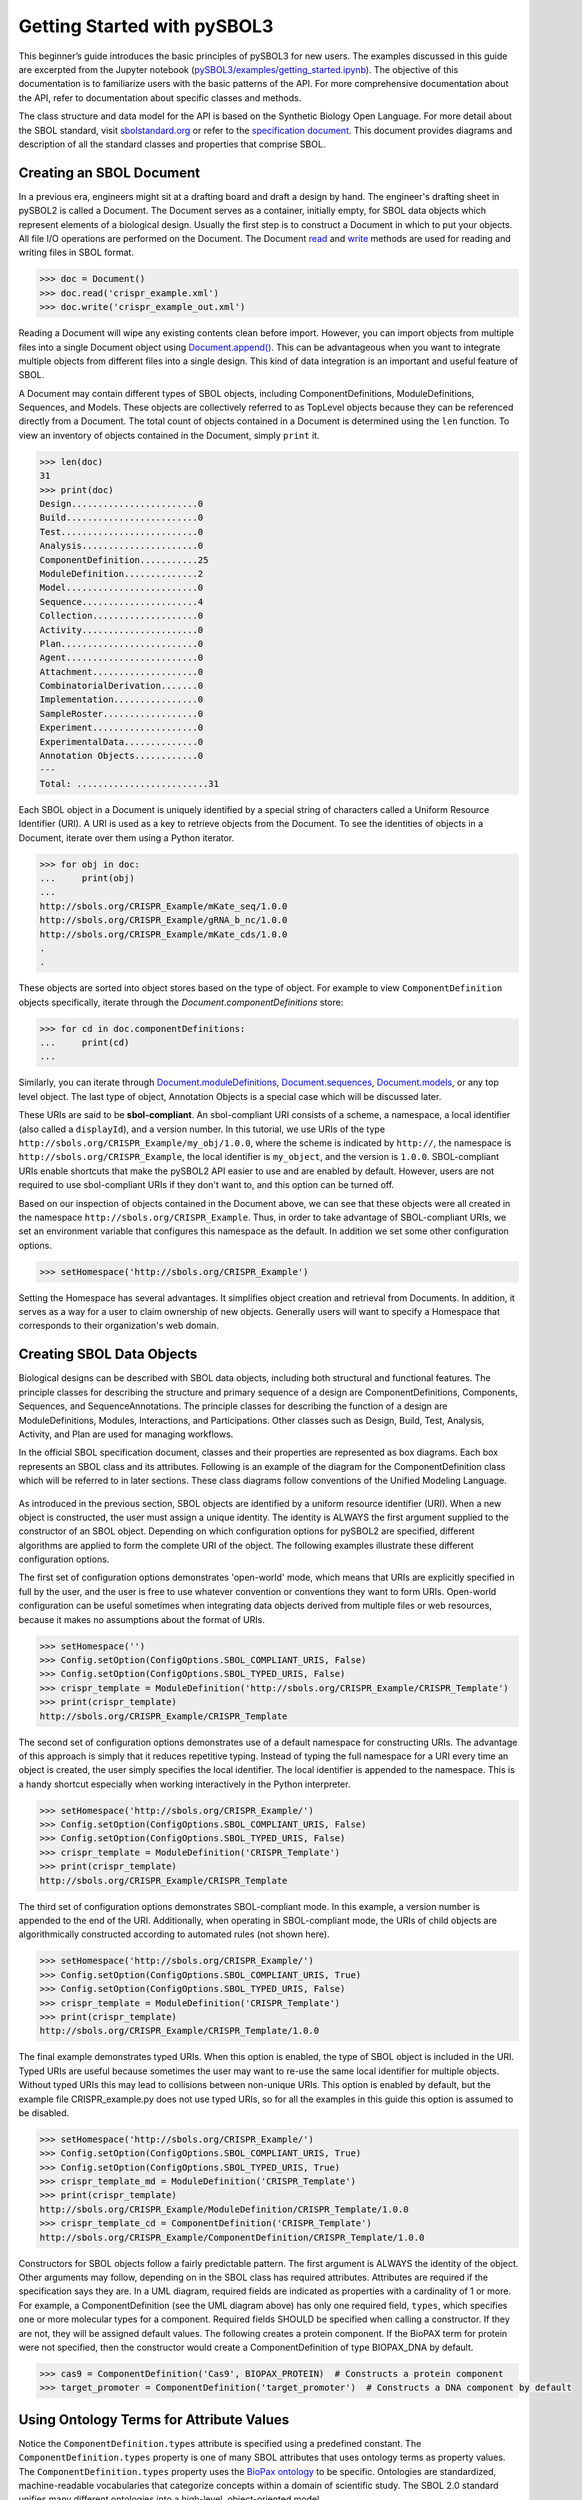 Getting Started with pySBOL3
=============================

This beginner’s guide introduces the basic principles of pySBOL3 for
new users. The examples discussed in this guide are excerpted
from the Jupyter notebook (`pySBOL3/examples/getting_started.ipynb <https://github.com/SynBioDex/pySBOL3/tree/main/examples/getting_started.ipynb>`_). 
The objective of this documentation is to
familiarize users with the basic patterns of the API. For more
comprehensive documentation about the API, refer to documentation
about specific classes and methods.

The class structure and data model for the API is based on the
Synthetic Biology Open Language. For more detail about the SBOL
standard, visit `sbolstandard.org <https://sbolstandard.org>`_ or
refer to the `specification document
<https://sbolstandard.org/wp-content/uploads/2016/06/SBOL2.3.0.pdf>`_. This
document provides diagrams and description of all the standard classes
and properties that comprise SBOL.

-------------------------
Creating an SBOL Document
-------------------------

In a previous era, engineers might sit at a drafting board and draft a
design by hand. The engineer's drafting sheet in pySBOL2 is called a
Document. The Document serves as a container, initially empty, for
SBOL data objects which represent elements of a biological
design. Usually the first step is to construct a Document in which to
put your objects. All file I/O operations are performed on the
Document. The Document `read
<autoapi/sbol2/document/index.html#sbol2.document.Document.read>`_ and
`write
<autoapi/sbol2/document/index.html#sbol2.document.Document.write>`_
methods are used for reading and writing files in SBOL format.

.. code:: python

    >>> doc = Document()
    >>> doc.read('crispr_example.xml')
    >>> doc.write('crispr_example_out.xml')

.. end

Reading a Document will wipe any existing contents clean before
import. However, you can import objects from multiple files into a
single Document object using `Document.append()
<autoapi/sbol2/document/index.html#sbol2.document.Document.append>`_. This
can be advantageous when you want to integrate multiple objects from
different files into a single design. This kind of data integration is
an important and useful feature of SBOL.

A Document may contain different types of SBOL objects, including
ComponentDefinitions, ModuleDefinitions, Sequences, and Models. These
objects are collectively referred to as TopLevel objects because they
can be referenced directly from a Document. The total count of objects
contained in a Document is determined using the ``len`` function. To
view an inventory of objects contained in the Document, simply
``print`` it.

.. code:: python

    >>> len(doc)
    31
    >>> print(doc)
    Design........................0
    Build.........................0
    Test..........................0
    Analysis......................0
    ComponentDefinition...........25
    ModuleDefinition..............2
    Model.........................0
    Sequence......................4
    Collection....................0
    Activity......................0
    Plan..........................0
    Agent.........................0
    Attachment....................0
    CombinatorialDerivation.......0
    Implementation................0
    SampleRoster..................0
    Experiment....................0
    ExperimentalData..............0
    Annotation Objects............0
    ---
    Total: .........................31

.. end

Each SBOL object in a Document is uniquely identified by a special string of characters called a Uniform Resource Identifier (URI). A URI is used as a key to retrieve objects from the Document. To see the identities of objects in a Document, iterate over them using a Python iterator.

.. code:: python

    >>> for obj in doc:
    ...     print(obj)
    ...
    http://sbols.org/CRISPR_Example/mKate_seq/1.0.0
    http://sbols.org/CRISPR_Example/gRNA_b_nc/1.0.0
    http://sbols.org/CRISPR_Example/mKate_cds/1.0.0
    .
    .

.. end

These objects are sorted into object stores based on the type of object. For example to view ``ComponentDefinition`` objects specifically, iterate through the `Document.componentDefinitions` store:

.. code:: python

  >>> for cd in doc.componentDefinitions:
  ...     print(cd)
  ...

.. end

Similarly, you can iterate through
`Document.moduleDefinitions <autoapi/sbol2/document/index.html#sbol2.document.Document.getModuleDefinition>`_,
`Document.sequences <autoapi/sbol2/document/index.html#sbol2.document.Document.getSequence>`_,
`Document.models <autoapi/sbol2/document/index.html#sbol2.document.Document.getModel>`_,
or any top level object. The last type of object, Annotation Objects is a special case which will be discussed later.

These URIs are said to be **sbol-compliant**. An sbol-compliant URI consists of a scheme, a namespace, a local identifier (also called a ``displayId``), and a version number. In this tutorial, we use URIs of the type ``http://sbols.org/CRISPR_Example/my_obj/1.0.0``, where the scheme is indicated by ``http://``, the namespace is ``http://sbols.org/CRISPR_Example``, the local identifier is ``my_object``, and the version is ``1.0.0``. SBOL-compliant URIs enable shortcuts that make the pySBOL2 API easier to use and are enabled by default. However, users are not required to use sbol-compliant URIs if they don't want to, and this option can be turned off.

Based on our inspection of objects contained in the Document above, we can see that these objects were all created in the namespace ``http://sbols.org/CRISPR_Example``. Thus, in order to take advantage of SBOL-compliant URIs, we set an environment variable that configures this namespace as the default. In addition we set some other configuration options.

.. code:: python

    >>> setHomespace('http://sbols.org/CRISPR_Example')

.. end

Setting the Homespace has several advantages. It simplifies object creation and retrieval from Documents. In addition, it serves as a way for a user to claim ownership of new objects. Generally users will want to specify a Homespace that corresponds to their organization's web domain.

--------------------------
Creating SBOL Data Objects
--------------------------

Biological designs can be described with SBOL data objects, including both structural and functional features.  The principle classes for describing the structure and primary sequence of a design are ComponentDefinitions, Components, Sequences, and SequenceAnnotations. The principle classes for describing the function of a design are ModuleDefinitions, Modules, Interactions, and Participations. Other classes such as Design, Build, Test, Analysis, Activity, and Plan are used for managing workflows.

In the official SBOL specification document, classes and their properties are represented as box diagrams. Each box represents an SBOL class and its attributes. Following is an example of the diagram for the ComponentDefinition class which will be referred to in later sections. These class diagrams follow conventions of the Unified Modeling Language.

.. figure:: component_definition_uml.png
    :align: center
    :figclass: align-center

As introduced in the previous section, SBOL objects are identified by a uniform resource identifier (URI). When a new object is constructed, the user must assign a unique identity. The identity is ALWAYS the first argument supplied to the constructor of an SBOL object. Depending on which configuration options for pySBOL2 are specified, different algorithms are applied to form the complete URI of the object. The following examples illustrate these different configuration options.

The first set of configuration options demonstrates 'open-world' mode, which means that URIs are explicitly specified in full by the user, and the user is free to use whatever convention or conventions they want to form URIs. Open-world configuration can be useful sometimes when integrating data objects derived from multiple files or web resources, because it makes no assumptions about the format of URIs.

.. code:: python

   >>> setHomespace('')
   >>> Config.setOption(ConfigOptions.SBOL_COMPLIANT_URIS, False)
   >>> Config.setOption(ConfigOptions.SBOL_TYPED_URIS, False)
   >>> crispr_template = ModuleDefinition('http://sbols.org/CRISPR_Example/CRISPR_Template')
   >>> print(crispr_template)
   http://sbols.org/CRISPR_Example/CRISPR_Template

.. end

The second set of configuration options demonstrates use of a default namespace for constructing URIs. The advantage of this approach is simply that it reduces repetitive typing. Instead of typing the full namespace for a URI every time an object is created, the user simply specifies the local identifier. The local identifier is appended to the namespace. This is a handy shortcut especially when working interactively in the Python interpreter.

.. code:: python

   >>> setHomespace('http://sbols.org/CRISPR_Example/')
   >>> Config.setOption(ConfigOptions.SBOL_COMPLIANT_URIS, False)
   >>> Config.setOption(ConfigOptions.SBOL_TYPED_URIS, False)
   >>> crispr_template = ModuleDefinition('CRISPR_Template')
   >>> print(crispr_template)
   http://sbols.org/CRISPR_Example/CRISPR_Template

.. end

The third set of configuration options demonstrates SBOL-compliant mode. In this example, a version number is appended to the end of the URI. Additionally, when operating in SBOL-compliant mode, the URIs of child objects are algorithmically constructed according to automated rules (not shown here).

.. code:: python

   >>> setHomespace('http://sbols.org/CRISPR_Example/')
   >>> Config.setOption(ConfigOptions.SBOL_COMPLIANT_URIS, True)
   >>> Config.setOption(ConfigOptions.SBOL_TYPED_URIS, False)
   >>> crispr_template = ModuleDefinition('CRISPR_Template')
   >>> print(crispr_template)
   http://sbols.org/CRISPR_Example/CRISPR_Template/1.0.0

.. end

The final example demonstrates typed URIs. When this option is enabled, the type of SBOL object is included in the URI. Typed URIs are useful because sometimes the user may want to re-use the same local identifier for multiple objects. Without typed URIs this may lead to collisions between non-unique URIs. This option is enabled by default, but the example file CRISPR_example.py does not use typed URIs, so for all the examples in this guide this option is assumed to be disabled.

.. code:: python

   >>> setHomespace('http://sbols.org/CRISPR_Example/')
   >>> Config.setOption(ConfigOptions.SBOL_COMPLIANT_URIS, True)
   >>> Config.setOption(ConfigOptions.SBOL_TYPED_URIS, True)
   >>> crispr_template_md = ModuleDefinition('CRISPR_Template')
   >>> print(crispr_template)
   http://sbols.org/CRISPR_Example/ModuleDefinition/CRISPR_Template/1.0.0
   >>> crispr_template_cd = ComponentDefinition('CRISPR_Template')
   http://sbols.org/CRISPR_Example/ComponentDefinition/CRISPR_Template/1.0.0

.. end

Constructors for SBOL objects follow a fairly predictable pattern. The first argument is ALWAYS the identity of the object. Other arguments may follow, depending on in the SBOL class has required attributes. Attributes are required if the specification says they are. In a UML diagram, required fields are indicated as properties with a cardinality of 1 or more. For example, a ComponentDefinition (see the UML diagram above) has only one required field, ``types``, which specifies one or more molecular types for a component.  Required fields SHOULD be specified when calling a constructor. If they are not, they will be assigned default values.  The following creates a protein component. If the BioPAX term for protein were not specified, then the constructor would create a ComponentDefinition of type BIOPAX_DNA by default.

.. code:: python

    >>> cas9 = ComponentDefinition('Cas9', BIOPAX_PROTEIN)  # Constructs a protein component
    >>> target_promoter = ComponentDefinition('target_promoter')  # Constructs a DNA component by default

.. end

-----------------------------------------
Using Ontology Terms for Attribute Values
-----------------------------------------

Notice the ``ComponentDefinition.types`` attribute is specified using a predefined constant. The ``ComponentDefinition.types`` property is one of many SBOL attributes that uses ontology terms as property values.  The ``ComponentDefinition.types`` property uses the `BioPax ontology <https://bioportal.bioontology.org/ontologies/BP/?p=classes&conceptid=root>`_ to be specific. Ontologies are standardized, machine-readable vocabularies that categorize concepts within a domain of scientific study. The SBOL 2.0 standard unifies many different ontologies into a high-level, object-oriented model.

Ontology terms also take the form of Uniform Resource Identifiers. Many commonly used ontological terms are built-in to pySBOL2 as predefined constants. If an ontology term is not provided as a built-in constant, its URI can often be found by using an ontology browser tool online. `Browse Sequence Ontology terms here <http://www.sequenceontology.org/browser/obob.cgi>`_ and `Systems Biology Ontology terms here <http://www.ebi.ac.uk/sbo/main/tree>`_. While the SBOL specification often recommends particular ontologies and terms to be used for certain attributes, in many cases these are not rigid requirements. The advantage of using a recommended term is that it ensures your data can be interpreted or visualized by other applications that support SBOL. However in many cases an application developer may want to develop their own ontologies to support custom applications within their domain.

The following example illustrates how the URIs for ontology terms can be easily constructed, assuming they are not already part of pySBOL2's built-in ontology constants.

.. code:: python

    >>> SO_ENGINEERED_FUSION_GENE = SO + '0000288'  # Sequence Ontology term
    >>> SO_ENGINEERED_FUSION_GENE
    'http://identifiers.org/so/SO:0000288'
    >>> SBO_DNA_REPLICATION = SBO + '0000204'  # Systems Biology Ontology term
    >>> SBO_DNA_REPLICATION
    'http://identifiers.org/biomodels.sbo/SBO:0000204'

.. end

------------------------------------------
Adding and Getting Objects from a Document
------------------------------------------

In some cases a developer may want to use SBOL objects as intermediate data structures in a computational biology workflow. In this case the user is free to manipulate objects independently of a Document. However, if the user wishes to write out a file with all the information contained in their object, they must first add it to the Document. This is done using ``add`` methods. The names of these methods follow a simple pattern, simply "add" followed by the type of object.

.. code:: python

    >>> doc.addModuleDefinition(crispr_template)
    >>> doc.addComponentDefinition(cas9)

.. end

Objects can be retrieved from a Document by using ``get`` methods. These methods ALWAYS take the object's full URI as an argument.

.. code:: python

    >>> crispr_template = doc.getModuleDefinition('http://sbols.org/CRISPR_Example/CRISPR_Template/1.0.0')
    >>> cas9 = doc.getComponentDefinition('http://sbols.org/CRISPR_Example/cas9_generic/1.0.0')

.. end

When working interactively in a Python environment, typing long form URIs can be tedious. Operating in SBOL-compliant mode allows the user an alternative means to retrieve objects from a Document using local identifiers.

.. code:: python

    >>> Config.setOption(ConfigOptions.SBOL_COMPLIANT_URIS, True)
    >>> Config.setOption(ConfigOptions.SBOL_TYPED_URIS, False)
    >>> crispr_template = doc.moduleDefinitions['CRISPR_Template']
    >>> cas9 = doc.componentDefinitions['cas9_generic']

.. end

---------------------------------------------
Getting, Setting, and Editing Attributes
---------------------------------------------

The attributes of an SBOL object can be accessed like other Python class objects, with a few special considerations. For example, to get the values of the ``displayId`` and ``identity`` properties of any object :

.. code:: python

    >>> print(cas9.displayId)
    >>> print(cas9.identity)

.. end

Note that ``displayId`` gives only the shorthand, local identifier for the object, while the ``identity`` property gives the full URI.

The attributes above return singleton values. Some attributes, like ``ComponentDefinition.roles`` and ``ComponentDefinition.types`` support multiple values. Generally these attributes have plural names. If an attribute supports multiple values, then it will return a list. If the attribute has not been assigned any values, it will return an empty list.

.. code:: python

    >>> cas9.types
    ['http://www.biopax.org/release/biopax-level3.owl#Protein']
    >>> cas9.roles
    []

.. end

Setting an attribute follows the ordinary convention for assigning attribute values:

.. code:: python

   >>> crispr_template.description = 'This is an abstract, template module'

.. end

To set multiple values:

.. code:: python

    >>> plasmid = ComponentDefinition('pBB1', BIOPAX_DNA, '1.0.0')
    >>> plasmid.roles = [ SO_PLASMID, SO_CIRCULAR ]

.. end

Although properties such as ``types`` and ``roles`` behave like Python lists in some ways, beware that list operations like ``append`` and ``extend`` do not work directly on these kind of attributes, due to the data hiding nature of the bindings. If you need to append values to an attribute, use the following idiom:

.. code:: python

    >>> plasmid.roles = [ SO_PLASMID ]
    >>> plasmid.roles = plasmid.roles + [ SO_CIRCULAR ]

.. end

To clear all values from an attribute, set to None:

.. code:: python

    >>> plasmid.roles = None

.. end

------------------------------------------
Creating, Adding and Getting Child Objects
------------------------------------------

Some SBOL objects can be composed into hierarchical parent-child relationships.  In the specification diagrams, these relationships are indicated by black diamond arrows.  In the UML diagram above, the black diamond indicates that ComponentDefinitions are parents of SequenceAnnotations.  Properties of this type can be modified using the add method and passing the child object as the argument.

.. code:: python

    >>> point_mutation = SequenceAnnotation('PointMutation')
    >>> target_promoter.sequenceAnnotations.add(point_mutation)

.. end

Alternatively, the create method captures the construction and addition of the SequenceAnnotation in a single function call.  The create method ALWAYS takes one argument--the URI of the new object. All other values are initialized with default values. You can change these values after object creation, however.

.. code:: python

    >>> target_promoter.sequenceAnnotations.create('PointMutation')

.. end

Conversely, to obtain a Python reference to the SequenceAnnotation from its identity:

.. code:: python

   >>> point_mutation = target_promoter.sequenceAnnotations.get('PointMutation')

.. end

Or equivalently:

.. code:: python

   >>> point_mutation = target_promoter.sequenceAnnotations['PointMutation']

.. end

-----------------------------------------
Creating and Editing Reference Properties
-----------------------------------------

Some SBOL objects point to other objects by way of URI references. For example, ComponentDefinitions point to their corresponding Sequences by way of a URI reference. These kind of properties correspond to white diamond arrows in UML diagrams, as shown in the figure above. Attributes of this type contain the URI of the related object.

.. code:: python

    >>> eyfp_gene = ComponentDefinition('EYFPGene', BIOPAX_DNA)
    >>> seq = Sequence('EYFPSequence', 'atgnnntaa', SBOL_ENCODING_IUPAC)
    >>> eyfp_gene.sequences = seq
    >>> print(eyfp_gene.sequences)
    ['http://examples.org/Sequence/EYFPSequence/1']

.. end

Note that assigning the ``seq`` object to the ``eyfp_gene.sequences`` actually results in assignment of the object's URI. An equivalent assignment is as follows:

.. code:: python

    >>> eyfp_gene.sequences = seq.identity
    >>> print (eyfp_gene.sequences)
    ['http://examples.org/Sequence/EYFPSequence/1']

.. end


--------------------------------------
Iterating and Indexing List Properties
--------------------------------------

Some properties can contain multiple values or objects. Additional values can be specified with the add method.  In addition you may iterate over lists of objects or values.

.. code:: python

    # Iterate through objects (black diamond properties in UML)
    for p in cas9_complex_formation.participations:
        print(p)
        print(p.roles)

    # Iterate through references (white diamond properties in UML)
    for role in reaction_participant.roles:
        print(role)

.. end

Numerical indexing of lists works as well:

.. code:: python

    for i_p in range(0, len(cas9_complex_formation.participations)):
        print(cas9_complex_formation.participations[i_p])

.. end

----------------------------------
Searching a Document
----------------------------------

To see if an object with a given URI is already contained in a Document or other parent object, use the ``find`` method. Note that ``find`` function returns the target object cast to its base type which is ``SBOLObject``, the generic base class for all SBOL objects. The actual SBOL type of this object, however is ``ComponentDefinition``. If necessary the base class can be downcast using the ``cast`` method.

.. code:: python

    >>> obj = doc.find('http://sbols.org/CRISPR_Example/mKate_gene/1.0.0')
    >>> obj
    SBOLObject
    >>> parseClassName(obj.type)
    'ComponentDefinition'
    >>> cd = obj.cast(ComponentDefinition)
    >>> cd
    ComponentDefinition

.. end

The ``find`` method is probably more useful as a boolean conditional when the user wants to automatically construct URIs for objects and needs to check if the URI is unique or not. If the object is found,   ``find`` returns an object reference (True), and if the object is not found, it returns None (False). The following code snippet demonstrates a function that automatically generates ComponentDefinitions.

.. code:: python

    def createNextComponentDefinition(doc, local_id):
        i_cdef = 0
        cdef_uri = getHomespace() + '/%s_%d/1.0.0' %(local_id, i_cdef)
        while doc.find(cdef_uri):
            i_cdef += 1
            cdef_uri = getHomespace() + '/%s_%d/1.0.0' %(local_id, i_cdef)
        doc.componentDefinitions.create('%s_%d' %(local_id, i_cdef))

.. end

----------------------------------
Copying Documents and Objects
----------------------------------

Copying a ``Document`` can result in a few different ends, depending on the user's goal. The first option is to create a simple clone of the original ``Document``. This is shown below in which the user is assumed to have already created a ``Document`` with a single ``ComponentDefinition``. After copying, the object in the ``Document`` clone has the same identity as the object in the original ``Document``.

.. code:: python

    >>> for o in doc:
    ...     print o
    ... 
    http://examples.org/ComponentDefinition/cd/1
    >>> doc2 = doc.copy()
    >>> for o in doc2:
    ...     print o
    ... 
    http://examples.org/ComponentDefinition/cd/1

.. end


More commonly a user wants to import objects from the target Document into their Homespace. In this case, the user can specify a target namespace for import. Objects in the original ``Document`` that belong to the target namespace are copied into the user's Homespace. Contrast the example above with the following.

.. code:: python

  >>> setHomespace('http://sys-bio.org')
  >>> doc2 = doc.copy('http://examples.org')
  >>> for o in doc:
  ...     print o
  ... 
  http://examples.org/ComponentDefinition/cd/1
  >>> for o in doc2:
  ...     print o
  ... 
  http://sys-bio.org/ComponentDefinition/cd/1

.. end

In the examples above, the ``copy`` method returns a new ``Document``. However, it is possible to integrate the result of multiple ``copy`` operations into an existing ``Document``. 

.. code:: python

  >>> for o in doc1:
         print o
   
  http://examples.org/ComponentDefinition/cd1/1
  >>> for o in doc2:
       print o
  ... 
  http://examples.org/ComponentDefinition/cd2/1
  >>> doc1.copy('http://examples.org', doc3)
  Document
  >>> doc2.copy('http://examples.org', doc3)
  Document
  >>> for o in doc3:
  ...     print o
  ... 
  http://examples.org/ComponentDefinition/cd2/1
  http://examples.org/ComponentDefinition/cd1/1

.. end

---------------------------------------------
Converting To and From Other Sequence Formats
---------------------------------------------

It is possible to convert SBOL to and from other common sequence
formats. Conversion is performed by calling the `online converter tool
<https://validator.sbolstandard.org/>`_ , so an internet connection is
required. Currently the supported formats are `SBOL2`, `SBOL1`,
`FASTA`, `GenBank`, and `GFF3`. The following example illustrates how
to export these different formats. Note that conversion can be lossy.

.. TODO: Add example of importFromFormat. See Issue #329
..   * Add "and import" to the sentence above
..   * Add to the example below
..  >>> doc.importFromFormat('GenBank', 'parts.gb')

This example uses
`parts.xml <https://raw.githubusercontent.com/SynBioDex/pySBOL2/master/test/resources/tutorial/parts.xml>`_
from the pySBOL2 repository.

.. code:: python

  >>> from sbol2 import *
  RDFLib Version: 5.0.0
  >>> doc = Document('parts.xml')
  >>> doc.exportToFormat('GenBank', 'parts.gb')

.. end

N.B. Importing from other formats has
`not been implemented in pySBOL2 <https://github.com/SynBioDex/pySBOL2/issues/329>`_
yet.

----------------------------------
Creating Biological Designs
----------------------------------

This concludes the basic methods for manipulating SBOL data structures. Now that you're familiar with these basic methods, you are ready to learn about libSBOL's high-level design interface for synthetic biology. See `SBOL Examples <sbol_examples.html>`_.
